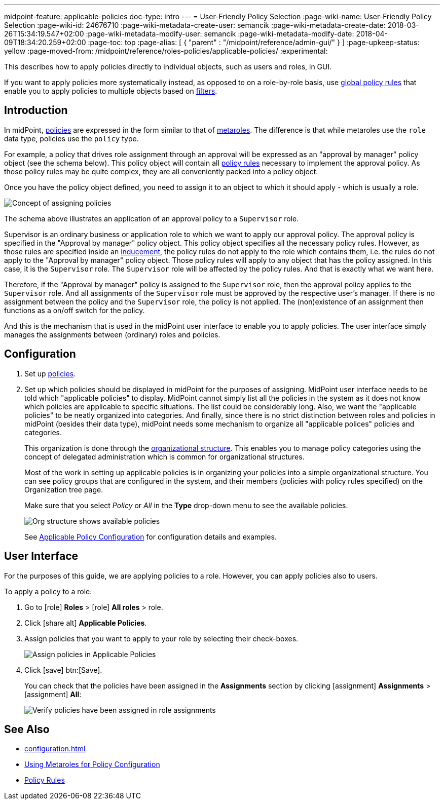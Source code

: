 ---
midpoint-feature: applicable-policies
doc-type: intro
---
= User-Friendly Policy Selection
:page-wiki-name: User-Friendly Policy Selection
:page-wiki-id: 24676710
:page-wiki-metadata-create-user: semancik
:page-wiki-metadata-create-date: 2018-03-26T15:34:19.547+02:00
:page-wiki-metadata-modify-user: semancik
:page-wiki-metadata-modify-date: 2018-04-09T18:34:20.259+02:00
:page-toc: top
:page-alias: [ { "parent" : "/midpoint/reference/admin-gui/" } ]
:page-upkeep-status: yellow
:page-moved-from: /midpoint/reference/roles-policies/applicable-policies/
:experimental:

This describes how to apply policies directly to individual objects, such as users and roles, in GUI.

If you want to apply policies more systematically instead, as opposed to on a role-by-role basis, use xref:/midpoint/reference/roles-policies/policies/policy-rules.adoc#global-policy-rules[global policy rules] that enable you to apply policies to multiple objects based on xref:/midpoint/reference/concepts/query/[filters].

== Introduction

In midPoint, xref:/midpoint/reference/roles-policies/policies/[policies] are expressed in the form similar to that of xref:/midpoint/reference/roles-policies/policies/metaroles/policy/[metaroles].
The difference is that while metaroles use the `role` data type, policies use the `policy` type.

For example, a policy that drives role assignment through an approval will be expressed as an "approval by manager" policy object (see the schema below).
This policy object will contain all xref:/midpoint/reference/roles-policies/policies/policy-rules/[policy rules] necessary to implement the approval policy.
As those policy rules may be quite complex, they are all conveniently packed into a policy object.

Once you have the policy object defined, you need to assign it to an object to which it should apply - which is usually a role.

image::assignments-rbac-policy-metarole.webp[Concept of assigning policies]


The schema above illustrates an application of an approval policy to a `Supervisor` role.

Supervisor is an ordinary business or application role to which we want to apply our approval policy.
The approval policy is specified in the "Approval by manager" policy object.
This policy object specifies all the necessary policy rules.
However, as those rules are specified inside an xref:/midpoint/reference/roles-policies/roles/assignment/assignment-vs-inducement/[inducement], the policy rules do not apply to the role which contains them, i.e. the rules do not apply to the "Approval by manager" policy object.
Those policy rules will apply to any object that has the policy assigned.
In this case, it is the `Supervisor` role.
The `Supervisor` role will be affected by the policy rules.
And that is exactly what we want here.

Therefore, if the "Approval by manager" policy is assigned to the `Supervisor` role, then the approval policy applies to the `Supervisor` role.
And all assignments of the `Supervisor` role must be approved by the respective user's manager.
If there is no assignment between the policy and the `Supervisor` role, the policy is not applied.
The (non)existence of an assignment then functions as a on/off switch for the policy.

And this is the mechanism that is used in the midPoint user interface to enable you to apply policies.
The user interface simply manages the assignments between (ordinary) roles and policies.

== Configuration

. Set up xref:/midpoint/reference/roles-policies/policies/classification/[policies].

. Set up which policies should be displayed in midPoint for the purposes of assigning.
MidPoint user interface needs to be told which "applicable policies" to display.
MidPoint cannot simply list all the policies in the system as it does not know which policies are applicable to specific situations.
The list could be considerably long.
Also, we want the "applicable policies" to be neatly organized into categories.
And finally, since there is no strict distinction between roles and policies in midPoint (besides their data type), midPoint needs some mechanism to organize all "applicable polices" policies and categories.
+
This organization is done through the xref:/midpoint/reference/org/organizational-structure/[organizational structure].
This enables you to manage policy categories using the concept of delegated administration which is common for organizational structures.
+
Most of the work in setting up applicable policies is in organizing your policies into a simple organizational structure.
You can see policy groups that are configured in the system, and their members (policies with policy rules specified) on the Organization tree page.
+
Make sure that you select _Policy_ or _All_ in the *Type* drop-down menu to see the available policies.
+
image::policy_groups.webp[Org structure shows available policies]
+
See xref:/midpoint/reference/roles-policies/policies/applicable-policies/configuration/[Applicable Policy Configuration] for configuration details and examples.

== User Interface

For the purposes of this guide, we are applying policies to a role.
However, you can apply policies also to users.

To apply a policy to a role:

. Go to icon:role[role=green] *Roles* > icon:role[] *All roles* > role.
. Click icon:share-alt[] *Applicable Policies*.
. Assign policies that you want to apply to your role by selecting their check-boxes.
+
image::applicable_policies.webp[Assign policies in Applicable Policies]

. Click icon:save[] btn:[Save].
+
You can check that the policies have been assigned in the *Assignments* section by clicking icon:assignment[] *Assignments* > icon:assignment[] *All*:
+
image::applicable_policies_assignments.webp[Verify policies have been assigned in role assignments]



== See Also

* xref:configuration.adoc[]

* xref:/midpoint/reference/roles-policies/policies/metaroles/policy/[Using Metaroles for Policy Configuration]

* xref:/midpoint/reference/roles-policies/policies/policy-rules/[Policy Rules]
